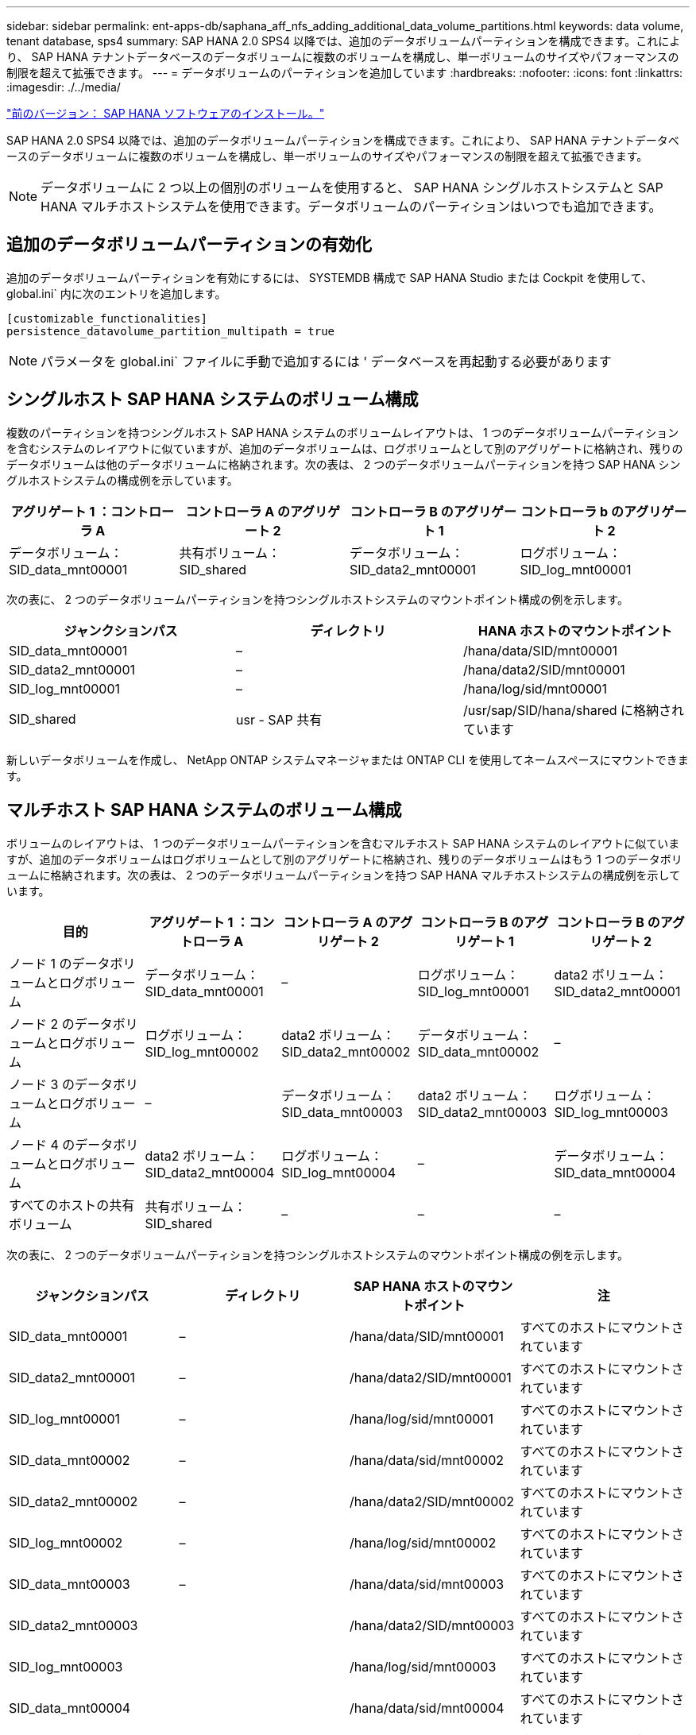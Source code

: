 ---
sidebar: sidebar 
permalink: ent-apps-db/saphana_aff_nfs_adding_additional_data_volume_partitions.html 
keywords: data volume, tenant database, sps4 
summary: SAP HANA 2.0 SPS4 以降では、追加のデータボリュームパーティションを構成できます。これにより、 SAP HANA テナントデータベースのデータボリュームに複数のボリュームを構成し、単一ボリュームのサイズやパフォーマンスの制限を超えて拡張できます。 
---
= データボリュームのパーティションを追加しています
:hardbreaks:
:nofooter: 
:icons: font
:linkattrs: 
:imagesdir: ./../media/


link:saphana_aff_nfs_sap_hana_software_installation.html["前のバージョン： SAP HANA ソフトウェアのインストール。"]

SAP HANA 2.0 SPS4 以降では、追加のデータボリュームパーティションを構成できます。これにより、 SAP HANA テナントデータベースのデータボリュームに複数のボリュームを構成し、単一ボリュームのサイズやパフォーマンスの制限を超えて拡張できます。


NOTE: データボリュームに 2 つ以上の個別のボリュームを使用すると、 SAP HANA シングルホストシステムと SAP HANA マルチホストシステムを使用できます。データボリュームのパーティションはいつでも追加できます。



== 追加のデータボリュームパーティションの有効化

追加のデータボリュームパーティションを有効にするには、 SYSTEMDB 構成で SAP HANA Studio または Cockpit を使用して、 global.ini` 内に次のエントリを追加します。

....
[customizable_functionalities]
persistence_datavolume_partition_multipath = true
....

NOTE: パラメータを global.ini` ファイルに手動で追加するには ' データベースを再起動する必要があります



== シングルホスト SAP HANA システムのボリューム構成

複数のパーティションを持つシングルホスト SAP HANA システムのボリュームレイアウトは、 1 つのデータボリュームパーティションを含むシステムのレイアウトに似ていますが、追加のデータボリュームは、ログボリュームとして別のアグリゲートに格納され、残りのデータボリュームは他のデータボリュームに格納されます。次の表は、 2 つのデータボリュームパーティションを持つ SAP HANA シングルホストシステムの構成例を示しています。

|===
| アグリゲート 1 ：コントローラ A | コントローラ A のアグリゲート 2 | コントローラ B のアグリゲート 1 | コントローラ b のアグリゲート 2 


| データボリューム： SID_data_mnt00001 | 共有ボリューム： SID_shared | データボリューム： SID_data2_mnt00001 | ログボリューム： SID_log_mnt00001 
|===
次の表に、 2 つのデータボリュームパーティションを持つシングルホストシステムのマウントポイント構成の例を示します。

|===
| ジャンクションパス | ディレクトリ | HANA ホストのマウントポイント 


| SID_data_mnt00001 | – | /hana/data/SID/mnt00001 


| SID_data2_mnt00001 | – | /hana/data2/SID/mnt00001 


| SID_log_mnt00001 | – | /hana/log/sid/mnt00001 


| SID_shared | usr - SAP 共有 | /usr/sap/SID/hana/shared に格納されています 
|===
新しいデータボリュームを作成し、 NetApp ONTAP システムマネージャまたは ONTAP CLI を使用してネームスペースにマウントできます。



== マルチホスト SAP HANA システムのボリューム構成

ボリュームのレイアウトは、 1 つのデータボリュームパーティションを含むマルチホスト SAP HANA システムのレイアウトに似ていますが、追加のデータボリュームはログボリュームとして別のアグリゲートに格納され、残りのデータボリュームはもう 1 つのデータボリュームに格納されます。次の表は、 2 つのデータボリュームパーティションを持つ SAP HANA マルチホストシステムの構成例を示しています。

|===
| 目的 | アグリゲート 1 ：コントローラ A | コントローラ A のアグリゲート 2 | コントローラ B のアグリゲート 1 | コントローラ B のアグリゲート 2 


| ノード 1 のデータボリュームとログボリューム | データボリューム： SID_data_mnt00001 | – | ログボリューム： SID_log_mnt00001 | data2 ボリューム： SID_data2_mnt00001 


| ノード 2 のデータボリュームとログボリューム | ログボリューム： SID_log_mnt00002 | data2 ボリューム： SID_data2_mnt00002 | データボリューム： SID_data_mnt00002 | – 


| ノード 3 のデータボリュームとログボリューム | – | データボリューム： SID_data_mnt00003 | data2 ボリューム： SID_data2_mnt00003 | ログボリューム： SID_log_mnt00003 


| ノード 4 のデータボリュームとログボリューム | data2 ボリューム： SID_data2_mnt00004 | ログボリューム： SID_log_mnt00004 | – | データボリューム： SID_data_mnt00004 


| すべてのホストの共有ボリューム | 共有ボリューム： SID_shared | – | – | – 
|===
次の表に、 2 つのデータボリュームパーティションを持つシングルホストシステムのマウントポイント構成の例を示します。

|===
| ジャンクションパス | ディレクトリ | SAP HANA ホストのマウントポイント | 注 


| SID_data_mnt00001 | – | /hana/data/SID/mnt00001 | すべてのホストにマウントされています 


| SID_data2_mnt00001 | – | /hana/data2/SID/mnt00001 | すべてのホストにマウントされています 


| SID_log_mnt00001 | – | /hana/log/sid/mnt00001 | すべてのホストにマウントされています 


| SID_data_mnt00002 | – | /hana/data/sid/mnt00002 | すべてのホストにマウントされています 


| SID_data2_mnt00002 | – | /hana/data2/SID/mnt00002 | すべてのホストにマウントされています 


| SID_log_mnt00002 | – | /hana/log/sid/mnt00002 | すべてのホストにマウントされています 


| SID_data_mnt00003 | – | /hana/data/sid/mnt00003 | すべてのホストにマウントされています 


| SID_data2_mnt00003 |  | /hana/data2/SID/mnt00003 | すべてのホストにマウントされています 


| SID_log_mnt00003 |  | /hana/log/sid/mnt00003 | すべてのホストにマウントされています 


| SID_data_mnt00004 |  | /hana/data/sid/mnt00004 | すべてのホストにマウントされています 


| SID_data2_mnt00004 | – | /hana/data2/SID/mnt00004 | すべてのホストにマウントされています 


| SID_log_mnt00004 | – | /hana/log/sid/mnt00004 | すべてのホストにマウントされています 


| SID_shared | 共有 | /hana/shared-SID を指定します | すべてのホストにマウントされています 


| SID_shared | usr-sap-host1 | /usr/sap/SID | ホスト 1 にマウントされています 


| SID_shared | usr-sap-host2 | /usr/sap/SID | ホスト 2 にマウントされています 


| SID_shared | usr-sap-host3 | /usr/sap/SID | ホスト 3 にマウント 


| SID_shared | usr-sap-host4 | /usr/sap/SID | ホスト 4 にマウント 


| SID_shared | usr-sap-host5 | /usr/sap/SID | ホスト 5 にマウント 
|===
新しいデータボリュームを作成し、 ONTAP System Manager または ONTAP CLI を使用してネームスペースにマウントできます。



== ホストの設定

の項で説明されているタスクに加えて link:saphana_aff_nfs_host_setup.html["ホストのセットアップ、"] 新しい追加データ・ボリュームの追加マウント・ポイントと fstab エントリーを作成し ' 新しいボリュームをマウントする必要があります

. 追加のマウントポイントを作成します。
+
** シングルホストシステムの場合は、マウントポイントを作成し、データベースホストに権限を設定します。
+
....
sapcc-hana-tst-06:/ # mkdir -p /hana/data2/SID/mnt00001
sapcc-hana-tst-06:/ # chmod –R 777 /hana/data2/SID
....
** マルチホストシステムの場合は、マウントポイントを作成し、すべてのワーカーホストとスタンバイホストに権限を設定します。
+
以下のコマンド例は、 2+1 のマルチホスト HANA システムを示しています。

+
*** 1 つ目のワーカーホスト：
+
....
sapcc-hana-tst-06:~ # mkdir -p /hana/data2/SID/mnt00001
sapcc-hana-tst-06:~ # mkdir -p /hana/data2/SID/mnt00002
sapcc-hana-tst-06:~ # chmod -R 777 /hana/data2/SID
....
*** 2 つ目のワーカーホスト：
+
....
sapcc-hana-tst-07:~ # mkdir -p /hana/data2/SID/mnt00001
sapcc-hana-tst-07:~ # mkdir -p /hana/data2/SID/mnt00002
sapcc-hana-tst-07:~ # chmod -R 777 /hana/data2/SID
....
*** スタンバイホスト：
+
....
sapcc-hana-tst-07:~ # mkdir -p /hana/data2/SID/mnt00001
sapcc-hana-tst-07:~ # mkdir -p /hana/data2/SID/mnt00002
sapcc-hana-tst-07:~ # chmod -R 777 /hana/data2/SID
....




. すべてのホスト上の /etc/fstab 構成ファイルに追加のファイル・システムを追加します
+
NFSv4.1 を使用するシングルホストシステムの場合は、次の例を参照してください。

+
....
<storage-vif-data02>:/SID_data2_mnt00001 /hana/data2/SID/mnt00001 nfs rw, vers=4
minorversion=1,hard,timeo=600,rsize=1048576,wsize=1048576,bg,noatime,lock 0 0
....
+

NOTE: ボリュームごとに異なる TCP セッションを使用するために、各データボリュームの接続には異なる SVM 仮想インターフェイスを使用します

. 「 mount – a 」コマンドを実行して、ファイルシステムをマウントします。




== データボリュームパーティションを追加しています

テナントデータベースに対して次の SQL ステートメントを実行し、テナントデータベースにデータボリュームパーティションを追加します。追加のボリュームへのパスを使用します。

....
ALTER SYSTEM ALTER DATAVOLUME ADD PARTITION PATH '/hana/data2/SID/';
....
image:saphana_aff_nfs_image18.jpg["エラー：グラフィックイメージがありません"]

link:saphana_aff_nfs_where_to_find_additional_information.html["次へ：追加情報の検索場所。"]
